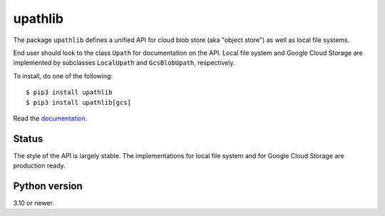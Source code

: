 upathlib
========

The package ``upathlib``
defines a unified API for cloud blob store (aka "object store") as well as local file systems.

End user should look to the class ``Upath`` for documentation on the API.
Local file system and Google Cloud Storage are implemented by subclasses
``LocalUpath`` and ``GcsBlobUpath``, respectively.

To install, do one of the following::


    $ pip3 install upathlib
    $ pip3 install upathlib[gcs]


Read the `documentation <https://upathlib.readthedocs.io/en/latest/>`_.

Status
------

The style of the API is largely stable. The implementations for local file system and for Google Cloud Storage are production ready.


Python version
--------------

3.10 or newer.

